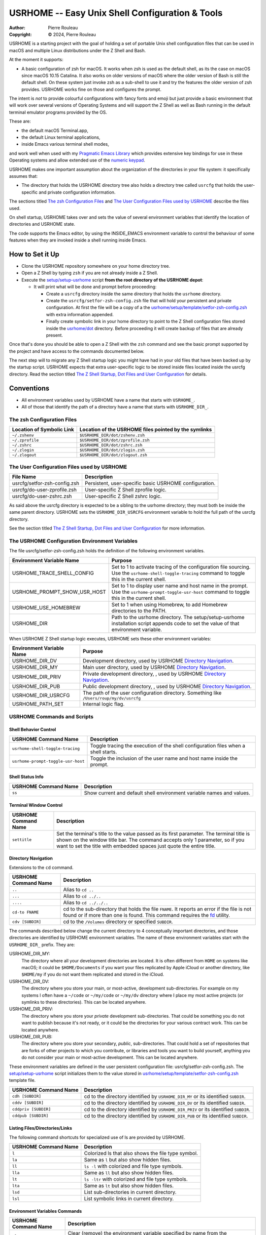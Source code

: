 ================================================
USRHOME -- Easy Unix Shell Configuration & Tools
================================================

.. image:: https://img.shields.io/:License-gpl3-blue.svg
   :alt: License
   :target: https://www.gnu.org/licenses/gpl-3.0.html

.. image:: https://img.shields.io/badge/State-Unstable_early_development-red
   :alt: Version
   :target: https://github.com/pierre-rouleau/usrhome

.. image:: https://img.shields.io/badge/Supports-macOS_zsh-green
   :target: https://raw.githubusercontent.com/pierre-rouleau/pel/master/doc/pdf/lang/zsh.pdf

.. image:: https://img.shields.io/badge/Installer_tested_on-macOS_zsh-green
   :target: #how-to-set-it-up

:Author:  Pierre Rouleau
:Copyright: © 2024, Pierre Rouleau

.. ---------------------------------------------------------------------------

USRHOME is a starting project with the goal of holding a set of portable
Unix shell configuration files that can be used in macOS and multiple Linux
distributions under the Z Shell and Bash.

At the moment it supports:

- A basic configuration of zsh for macOS.  It works when zsh is used as the
  default shell, as its the case on macOS since macOS 10.15 Catalina.  It also
  works on older versions of macOS where the older version of Bash is still
  the default shell. On these system just invoke zsh as a sub-shell to use it
  and try the features the older version of zsh provides.  USRHOME works fine
  on those and configures the prompt.

The intent is *not* to provide colourful configurations with fancy fonts and
emoji but just provide a basic environment that will work over several
versions of Operating Systems and will support the Z Shell as well as Bash
running in the default terminal emulator programs provided by the OS.

These are:

- the default macOS Terminal.app,
- the default Linux terminal applications,
- inside Emacs various terminal shell modes,

and work well when used with my `Pragmatic Emacs Library`_ which provides
extensive key bindings for use in these Operating systems and allow extended
use of the `numeric keypad`_.

USRHOME makes one important assumption about the organization of the
directories in your file system: it specifically assumes that:

- The directory that holds the USRHOME directory tree also holds
  a directory tree called ``usrcfg`` that holds the user-specific
  and private configuration information.

The sections titled `The zsh Configuration Files`_ and
`The User Configuration Files used by USRHOME`_  describe the files used.

On shell startup, USRHOME takes over and sets the value of several environment
variables that identify the location of directories and USRHOME state.


The code supports the Emacs editor, by using the INSIDE_EMACS environment
variable to control the behaviour of some features when they are invoked
inside a shell running inside Emacs.



How to Set it Up
================

- Clone the USRHOME repository somewhere on your home directory tree.
- Open a Z Shell by typing ``zsh`` if you are not already inside a Z Shell.
- Execute the `setup/setup-usrhome`_  script **from the root directory
  of the USRHOME depot**:

  - It will print what will be done and prompt before proceeding:

    - Create a ``usrcfg`` directory inside the same directory that
      holds the ``usrhome`` directory.
    - Create the ``usrcfg/setfor-zsh-config.zsh`` file that will
      hold your persistent and private configuration.  At first the file will
      be a copy of a the `usrhome/setup/template/setfor-zsh-config.zsh`_ with
      extra information appended.
    - Finally create symbolic link in your home directory to point
      to the Z Shell configuration files stored inside the `usrhome/dot`_
      directory.  Before proceeding it will create backup of files that are
      already present.

Once that's done you should be able to open a Z Shell with the ``zsh`` command
and see the basic prompt supported by the project and have access to the
commands documented below.

The next step will to migrate any Z Shell startup logic you might have had in
your old files that have been backed up by the startup script.  USRHOME
expects that extra user-specific logic to be stored inside files located
inside the usrcfg directory.
Read the section titled
`The Z Shell Startup, Dot Files and User Configuration`_
for details.

Conventions
===========

- All environment variables used by USRHOME have a name that starts
  with ``USRHOME_``.
- All of those that identify the path of a directory have a name that starts with
  ``USRHOME_DIR_``.



The zsh Configuration Files
---------------------------

========================= =====================================================
Location of Symbolic Link Location of the USRHOME files pointed by the symlinks
========================= =====================================================
``~/.zshenv``             ``$USRHOME_DIR/dot/zshenv.zsh``
``~/.zprofile``           ``$USRHOME_DIR/dot/zprofile.zsh``
``~/.zshrc``              ``$USRHOME_DIR/dot/zshrc.zsh``
``~/.zlogin``             ``$USRHOME_DIR/dot/zlogin.zsh``
``~/.zlogout``            ``$USRHOME_DIR/dot/zlogout.zsh``
========================= =====================================================

The User Configuration Files used by USRHOME
--------------------------------------------

=============================== ===============================================
File Name                       Description
=============================== ===============================================
usrcfg/setfor-zsh-config.zsh    Persistent, user-specific basic USRHOME configuration.
usrcfg/do-user-zprofile.zsh     User-specific Z Shell zprofile logic.
usrcfg/do-user-zshrc.zsh        User-specific Z Shell zshrc logic.
=============================== ===============================================

As said above the usrcfg directory is expected to be a sibling to the usrhome
directory; they must both be inside the same parent directory.
USRHOME sets the ``USRHOME_DIR_USRCFG`` environment variable to hold the full
path of the usrcfg directory.

See the section titled
`The Z Shell Startup, Dot Files and User Configuration`_
for more information.

The USRHOME Configuration Environment Variables
-----------------------------------------------

The file usrcfg/setfor-zsh-config.zsh holds the definition of the following
environment variables.

=============================== =================================================
Environment Variable Name       Purpose
=============================== =================================================
USRHOME_TRACE_SHELL_CONFIG      Set to 1 to activate tracing of the configuration
                                file sourcing.
                                Use the ``usrhome-shell-toggle-tracing``
                                command to
                                toggle this in the current shell.

USRHOME_PROMPT_SHOW_USR_HOST    Set to 1 to display user name and host name
                                in the prompt.
                                Use the ``usrhome-prompt-toggle-usr-host``
                                command to
                                toggle this in the current shell.

USRHOME_USE_HOMEBREW            Set to 1 when using Homebrew, to add Homebrew
                                directories to the PATH.

USRHOME_DIR                     Path to the usrhome directory.
                                The setup/setup-usrhome installation script
                                appends code to set the value of that
                                environment variable.
=============================== =================================================

When USRHOME Z Shell startup logic executes, USRHOME sets these other
environment variables:

=============================== =================================================
Environment Variable Name       Purpose
=============================== =================================================
USRHOME_DIR_DV                  Development directory, used by USRHOME `Directory Navigation`_.
USRHOME_DIR_MY                  Main user directory, used by USRHOME `Directory Navigation`_.
USRHOME_DIR_PRIV                Private development directory, , used by USRHOME `Directory Navigation`_.
USRHOME_DIR_PUB                 Public development directory, , used by USRHOME `Directory Navigation`_.
USRHOME_DIR_USRCFG              The path of the user configuration directory.
                                Something like ``/Users/roup/my/dv/usrcfg``
USRHOME_PATH_SET                Internal logic flag.
=============================== =================================================


USRHOME Commands and Scripts
----------------------------

Shell Behavior Control
~~~~~~~~~~~~~~~~~~~~~~

================================== ================================================================
USRHOME Command Name               Description
================================== ================================================================
``usrhome-shell-toggle-tracing``   Toggle tracing the execution of the shell configuration files
                                   when a shell starts.
``usrhome-prompt-toggle-usr-host`` Toggle the inclusion of the user name and host name inside
                                   the prompt.
================================== ================================================================

Shell Status Info
~~~~~~~~~~~~~~~~~

================================== ================================================================
USRHOME Command Name               Description
================================== ================================================================
``ss``                             Show current and default shell environment variable names
                                   and values.
================================== ================================================================

Terminal Window Control
~~~~~~~~~~~~~~~~~~~~~~~

================================== ================================================================
USRHOME Command Name               Description
================================== ================================================================
``settitle``                       Set the terminal's title to the value passed as its first
                                   parameter.  The terminal title is shown on the window title bar.
                                   The command accepts only 1 parameter,
                                   so if you want to set the title with
                                   embedded spaces just quote the entire title.
================================== ================================================================

Directory Navigation
~~~~~~~~~~~~~~~~~~~~

Extensions to the ``cd`` command.

================================== ================================================================
USRHOME Command Name               Description
================================== ================================================================
``..``                             Alias to ``cd ..``
``...``                            Alias to ``cd ../..``
``....``                           Alias to ``cd ../../..``

``cd-to FNAME``                    cd to the sub-directory that holds the file ``FNAME``.
                                   It reports an error if the file is not found or if more than
                                   one is found.
                                   This command requires the fd_ utility.
``cdv [SUBDIR]``                   cd to the ``/Volumes`` directory or specified ``SUBDIR``.
================================== ================================================================

The commands described below change the current directory to 4 conceptually important
directories, and those directories are identified by USRHOME environment variables.
The name of these environment variables start with the ``USRHOME_DIR_``
prefix. They are:

USRHOME_DIR_MY:
  The directory where all your development directories are located.  It is
  often different from ``HOME`` on systems like macOS; it could
  be ``$HOME/Documents`` if you want your files replicated by
  Apple iCloud or another directory, like ``$HOME/my`` if you do
  not want them replicated and stored in the iCloud.

USRHOME_DIR_DV:
  The directory where you store your main, or most-active, development sub-directories.
  For example on my systems I often have a ``~/code`` or ``~/my/code`` or ``~/my/dv``
  directory where I place my most active projects (or symlinks to these directories).
  This can be located anywhere.

USRHOME_DIR_PRIV:
  The directory where you store your *private* development sub-directories.
  That could be something you do not want to publish because it's not ready, or
  it could be the directories for your various contract work.
  This can be located anywhere.

USRHOME_DIR_PUB:
  The directory where you store your secondary, *public*, sub-directories.
  That could hold a set of repositories that are forks of other projects
  to which you contribute, or libraries and tools you want to build yourself,
  anything you do not consider your main or most-active development.
  This can be located anywhere.

These environment variables are defined in the user persistent configuration file:
usrcfg/setfor-zsh-config.zsh.  The `setup/setup-usrhome`_ script initializes them
to the value stored in `usrhome/setup/template/setfor-zsh-config.zsh`_ template file.

================================== ================================================================
USRHOME Command Name               Description
================================== ================================================================
``cdh [SUBDIR]``                   cd to the directory identified by ``USRHOME_DIR_MY``
                                   or its identified ``SUBDIR``.

``cddv [SUBDIR]``                  cd to the directory identified by ``USRHOME_DIR_DV``
                                   or its identified ``SUBDIR``.

``cddpriv [SUBDIR]``               cd to the directory identified by ``USRHOME_DIR_PRIV``
                                   or its identified ``SUBDIR``.

``cddpub [SUBDIR]``                cd to the directory identified by ``USRHOME_DIR_PUB``
                                   or its identified ``SUBDIR``.
================================== ================================================================

Listing Files/Directories/Links
~~~~~~~~~~~~~~~~~~~~~~~~~~~~~~~

The following command shortcuts for specialized use of ls are provided by USRHOME.

================================== ================================================================
USRHOME Command Name               Description
================================== ================================================================
``l``                              Colorized ls that also shows the file type symbol.
``la``                             Same as ``l`` but also show hidden files.
``ll``                             ``ls -l`` with colorized and  file type symbols.
``lla``                            Same as ``ll`` but also show hidden files.
``lt``                             ``ls -ltr`` with colorized and  file type symbols.
``lta``                            Same as ``lt`` but also show hidden files.
``lsd``                            List sub-directories in current directory.
``lsl``                            List symbolic links in current directory.
================================== ================================================================

Environment Variables Commands
~~~~~~~~~~~~~~~~~~~~~~~~~~~~~~

================================== ================================================================
USRHOME Command Name               Description
================================== ================================================================
``clrenv VARNAME``                 Clear (remove) the environment variable specified by name from
                                   the environment of the *current* shell.

``setenv VARNAME VALUE``           Set the environment variable named VARNAME to the specified
                                   VALUE and inject it inside the *current* shell.

``showpath [-n]``                  Print the value of PATH, placing each directory in its own line.
                                   With the optional ``-n``: print a left justified number on
                                   each line.

================================== ================================================================


Miscellaneous Commands
~~~~~~~~~~~~~~~~~~~~~~

================================== ================================================================
USRHOME Command Name               Description
================================== ================================================================
``cls``                            Shortcut for ``clear``; clear the content of the shell window.
``md``                             Shortcut for ``mkdir``
``p3``                             Shortcut for ``python3``
================================== ================================================================

Project Startup Commands
~~~~~~~~~~~~~~~~~~~~~~~~

================================== ================================================================
USRHOME Command Name               Description
================================== ================================================================
``pel [SUBDIR]``                   Change current directory to PEL_ depot directory or its SUBDIR
                                   if specified.
                                   Set terminal title to 'PEL'.

``usrhome [SUBDIR]``               Change current directory to USRHOME depot directory
                                   or its SUBDIR if specified.
                                   Set terminal title to 'USRHOME'.

``usrcfg [SUBDIR]``                Change current directory to the USRHOME personal/persistent
                                   configuration directory, usrcfg
                                   or its SUBDIR if specified.
                                   Set terminal title to 'USRHOME:usrcfg'
================================== ================================================================


The Prompt
~~~~~~~~~~

The zsh prompt
^^^^^^^^^^^^^^

USRHOME sets up a basic Z Shell prompt that does not need any zsh extension
library. The default prompt shows:

- A leading '>' character,
- the exit code of the last command, in decimal,
- current time in 24-hour HH:MM:SS format,
- the shell nested level, prefixed with 'L',
- optional user-name @ host-name,
- the last 3 directory components of the current directory,
- the last character is '#' if the current user has root privilege,
  otherwise the '%' character is used.

When there is enough room, the right side prompt (RPROMPT) is shown with:

- The full path of the current directory.
- If the current directory is inside a Git or Mercurial repository, the
  repository branch and repository name.  In a Mercurial repository the 'hg:'
  prefix is included.

An example is shown here:


.. figure:: res/zsh-prompt-01.png

Prompt Search Regexp
++++++++++++++++++++

With the above prompt, you can use the following regular
expression to navigate to prompt lines inside a log within the prompt lines
inside an Emacs terminal or shell mode buffer:  ``^>[0-9]+@.+[%#]``

Command and Script Organization
-------------------------------

USRHOME provides several types of command and scripts, as listed here.

============================= ================== =================================================
Name format of scripts        Type of script     Purpose
============================= ================== =================================================
``USRHOME/ibin/do-CMD``       Sourced script     Meant to be invoked by alias command ``CMD``
``USRHOME/ibin/setfor-CMD``   Sourced script     Meant to be invoked by alias command ``CMD``
``USRHOME/ibin/envfor-ENV``   Sourced script     Meant to be invoked by alias command ``use-ENV``
``USRHOME/bin/...``           Shell script       A regular script that can be invoked directly.
============================= ================== =================================================

The commands alias are all sourcing a sourced script that *injects* or *modifies*
something inside the current running shell.  The source scripts all have names
that start with one of the identified prefixes: ``setfor-`` or ``envfor-``.

The ``setfor-`` sourced scripts are used by various USRHOME commands that
control the shell, such as ``usrhome-shell-toggle-tracing`` and
``usrhome-prompt-toggle-usr-host``.

The ``envfor-ENV`` sourced scripts are used by the equivalent ``use-ENV``
command.  These commands set the shell for the environment identified by the
``ENV`` suffix.  The idea is that when you start a shell it comes with a
minimal environment.  You can then activate a given environment by issuing the
corresponding ``use-`` command.  For example, assuming that you want to use
various tools for the Erlang, Factor, Rust or Zig programming languages but
separately, in each shells, you would use the ``use-erlang``, ``use-factor``,
``use-rust`` and ``use-zig`` commands that source their corresponding source
scripts that update the PATH and other environment variables that are
necessary for the environment.

As USRHOME grows, I will be adding several of these environment setting
scripts and commands to support various Operating Systems.


The Z Shell Startup, Dot Files and User Configuration
-----------------------------------------------------

The Z Shell has five different user configuration files:

- ~/.zshenv
- ~/.zprofile
- ~/.zshrc
- ~/.zlogin
- ~/.zlogout

USRHOME implements its own copy of each of these files, stored in the
usrhome/dot directory.  The files are named differently, without a leading
period and with a ``.zsh`` file extension.   That simplifies editing and
management on these files on various environments. Several tools require a
special option to process hidden files; it's not needed for these files since
they are not hidden.

However, to be used, USRHOME setup places them inside the user home directory,
creating hidden symlinks to the files.  The result is the following:

============== ==========================
Symbolic link  USRHOME File Identified
============== ==========================
~/.zshenv      usrhome/dot/zshenv.zsh
~/.zprofile    usrhome/dot/zprofile./zsh
~/.zshrc       usrhome/dot/zshrc.zsh
~/.zlogin      usrhome/dot/zlogin.zsh
~/.zlogout     usrhome/dot/zlogout.zsh
============== ==========================

The files sourced by the Z Shell depend on how the Z Shell is started.
The files sourced by USRHOME take advantage of that behaviour to inject the
user configuration, as shown in the following diagram.

.. figure:: res/zsh-startup-01.png

- The ~/zshenv is sourced in all case.  Therefore the usrhome/dot/zshenv.zsh
  sources the user's configuration file.  That file controls the configurable
  aspects of USRHOME.
- The file usrhome/ibin/setfor-path controls adding extra directories in the
  PATH; the directories used by USRHOME and some other.  That file is sourced
  by the usrhome/dot/zprofile.zsh for a login shell and by the
  usrhome/dot/zshrc.zsh in a sub-shell.
- Since the usrhome/dot/zshrc.zsh is used both in the login and the sub-shell,
  it's the file that sources the usrhome/ibin/setfor-zsh-alias to inject
  the USRHOME commands inside the shell.  That's also the file that sanitizes
  the PATH; it removes empty entries and duplicates if there's any.  And in
  that case it prints a warning.  That's an indication to take a look at your
  configuration files (or to the application that launched a sub-shell).

The user can provide extra startup logic for the Z Shell.  USRHOME Z Shell
startup code sources the following user configuration files stored in the user
managed usrcfg directory:

- usrcfg/do-user-zprofile.zsh
- usrcfg/do-user-zshrc.zsh

Each of these files is sourced if they exist. The diagram shows the order in
which the files are sourced.

.. ---------------------------------------------------------------------------
.. links


.. _PEL:
.. _Pragmatic Emacs Library:                      https://github.com/pierre-rouleau/pel#readme
.. _numeric keypad:                               https://raw.githubusercontent.com/pierre-rouleau/pel/master/doc/pdf/numkeypad.pdf
.. _fd:                                           https://github.com/sharkdp/fd#readme
.. _setup/setup-usrhome:                          https://github.com/pierre-rouleau/usrhome/blob/main/setup/setup-usrhome
.. _usrhome/setup/template/setfor-zsh-config.zsh: https://github.com/pierre-rouleau/usrhome/blob/main/setup/template/setfor-zsh-config.zsh
.. _usrhome/dot:                                  https://github.com/pierre-rouleau/usrhome/tree/main/dot
.. _The Z Shell Startup, Dot Files and User Configuration: #the-z-shell-startup-dot-files-and-user-configuration

.. ---------------------------------------------------------------------------
